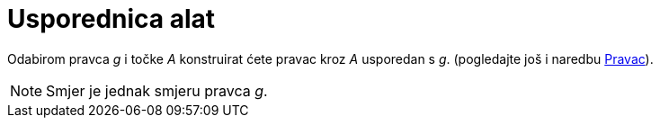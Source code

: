 = Usporednica alat
:page-en: tools/Parallel_Line
ifdef::env-github[:imagesdir: /hr/modules/ROOT/assets/images]

Odabirom pravca _g_ i točke _A_ konstruirat ćete pravac kroz _A_ usporedan s _g_. (pogledajte još i naredbu
xref:/commands/Pravac.adoc[Pravac]).

[NOTE]
====

Smjer je jednak smjeru pravca _g_.

====
